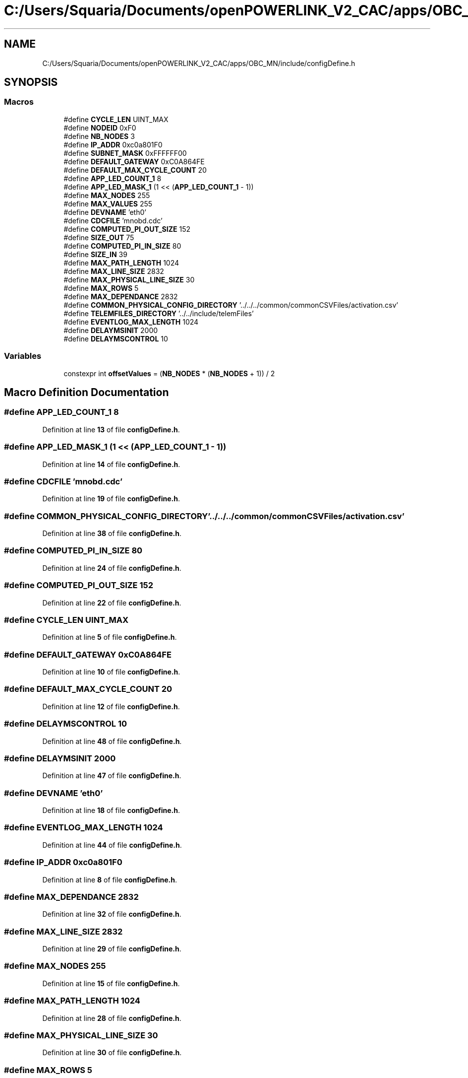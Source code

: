 .TH "C:/Users/Squaria/Documents/openPOWERLINK_V2_CAC/apps/OBC_MN/include/configDefine.h" 3 "Version 1.1" "CAC_MN" \" -*- nroff -*-
.ad l
.nh
.SH NAME
C:/Users/Squaria/Documents/openPOWERLINK_V2_CAC/apps/OBC_MN/include/configDefine.h
.SH SYNOPSIS
.br
.PP
.SS "Macros"

.in +1c
.ti -1c
.RI "#define \fBCYCLE_LEN\fP   UINT_MAX"
.br
.ti -1c
.RI "#define \fBNODEID\fP   0xF0"
.br
.ti -1c
.RI "#define \fBNB_NODES\fP   3"
.br
.ti -1c
.RI "#define \fBIP_ADDR\fP   0xc0a801F0"
.br
.ti -1c
.RI "#define \fBSUBNET_MASK\fP   0xFFFFFF00"
.br
.ti -1c
.RI "#define \fBDEFAULT_GATEWAY\fP   0xC0A864FE"
.br
.ti -1c
.RI "#define \fBDEFAULT_MAX_CYCLE_COUNT\fP   20"
.br
.ti -1c
.RI "#define \fBAPP_LED_COUNT_1\fP   8"
.br
.ti -1c
.RI "#define \fBAPP_LED_MASK_1\fP   (1 << (\fBAPP_LED_COUNT_1\fP \- 1))"
.br
.ti -1c
.RI "#define \fBMAX_NODES\fP   255"
.br
.ti -1c
.RI "#define \fBMAX_VALUES\fP   255"
.br
.ti -1c
.RI "#define \fBDEVNAME\fP   'eth0'"
.br
.ti -1c
.RI "#define \fBCDCFILE\fP   'mnobd\&.cdc'"
.br
.ti -1c
.RI "#define \fBCOMPUTED_PI_OUT_SIZE\fP   152"
.br
.ti -1c
.RI "#define \fBSIZE_OUT\fP   75"
.br
.ti -1c
.RI "#define \fBCOMPUTED_PI_IN_SIZE\fP   80"
.br
.ti -1c
.RI "#define \fBSIZE_IN\fP   39"
.br
.ti -1c
.RI "#define \fBMAX_PATH_LENGTH\fP   1024"
.br
.ti -1c
.RI "#define \fBMAX_LINE_SIZE\fP   2832"
.br
.ti -1c
.RI "#define \fBMAX_PHYSICAL_LINE_SIZE\fP   30"
.br
.ti -1c
.RI "#define \fBMAX_ROWS\fP   5"
.br
.ti -1c
.RI "#define \fBMAX_DEPENDANCE\fP   2832"
.br
.ti -1c
.RI "#define \fBCOMMON_PHYSICAL_CONFIG_DIRECTORY\fP   '\&.\&./\&.\&./\&.\&./common/commonCSVFiles/activation\&.csv'"
.br
.ti -1c
.RI "#define \fBTELEMFILES_DIRECTORY\fP   '\&.\&./\&.\&./include/telemFiles'"
.br
.ti -1c
.RI "#define \fBEVENTLOG_MAX_LENGTH\fP   1024"
.br
.ti -1c
.RI "#define \fBDELAYMSINIT\fP   2000"
.br
.ti -1c
.RI "#define \fBDELAYMSCONTROL\fP   10"
.br
.in -1c
.SS "Variables"

.in +1c
.ti -1c
.RI "constexpr int \fBoffsetValues\fP = (\fBNB_NODES\fP * (\fBNB_NODES\fP + 1)) / 2"
.br
.in -1c
.SH "Macro Definition Documentation"
.PP 
.SS "#define APP_LED_COUNT_1   8"

.PP
Definition at line \fB13\fP of file \fBconfigDefine\&.h\fP\&.
.SS "#define APP_LED_MASK_1   (1 << (\fBAPP_LED_COUNT_1\fP \- 1))"

.PP
Definition at line \fB14\fP of file \fBconfigDefine\&.h\fP\&.
.SS "#define CDCFILE   'mnobd\&.cdc'"

.PP
Definition at line \fB19\fP of file \fBconfigDefine\&.h\fP\&.
.SS "#define COMMON_PHYSICAL_CONFIG_DIRECTORY   '\&.\&./\&.\&./\&.\&./common/commonCSVFiles/activation\&.csv'"

.PP
Definition at line \fB38\fP of file \fBconfigDefine\&.h\fP\&.
.SS "#define COMPUTED_PI_IN_SIZE   80"

.PP
Definition at line \fB24\fP of file \fBconfigDefine\&.h\fP\&.
.SS "#define COMPUTED_PI_OUT_SIZE   152"

.PP
Definition at line \fB22\fP of file \fBconfigDefine\&.h\fP\&.
.SS "#define CYCLE_LEN   UINT_MAX"

.PP
Definition at line \fB5\fP of file \fBconfigDefine\&.h\fP\&.
.SS "#define DEFAULT_GATEWAY   0xC0A864FE"

.PP
Definition at line \fB10\fP of file \fBconfigDefine\&.h\fP\&.
.SS "#define DEFAULT_MAX_CYCLE_COUNT   20"

.PP
Definition at line \fB12\fP of file \fBconfigDefine\&.h\fP\&.
.SS "#define DELAYMSCONTROL   10"

.PP
Definition at line \fB48\fP of file \fBconfigDefine\&.h\fP\&.
.SS "#define DELAYMSINIT   2000"

.PP
Definition at line \fB47\fP of file \fBconfigDefine\&.h\fP\&.
.SS "#define DEVNAME   'eth0'"

.PP
Definition at line \fB18\fP of file \fBconfigDefine\&.h\fP\&.
.SS "#define EVENTLOG_MAX_LENGTH   1024"

.PP
Definition at line \fB44\fP of file \fBconfigDefine\&.h\fP\&.
.SS "#define IP_ADDR   0xc0a801F0"

.PP
Definition at line \fB8\fP of file \fBconfigDefine\&.h\fP\&.
.SS "#define MAX_DEPENDANCE   2832"

.PP
Definition at line \fB32\fP of file \fBconfigDefine\&.h\fP\&.
.SS "#define MAX_LINE_SIZE   2832"

.PP
Definition at line \fB29\fP of file \fBconfigDefine\&.h\fP\&.
.SS "#define MAX_NODES   255"

.PP
Definition at line \fB15\fP of file \fBconfigDefine\&.h\fP\&.
.SS "#define MAX_PATH_LENGTH   1024"

.PP
Definition at line \fB28\fP of file \fBconfigDefine\&.h\fP\&.
.SS "#define MAX_PHYSICAL_LINE_SIZE   30"

.PP
Definition at line \fB30\fP of file \fBconfigDefine\&.h\fP\&.
.SS "#define MAX_ROWS   5"

.PP
Definition at line \fB31\fP of file \fBconfigDefine\&.h\fP\&.
.SS "#define MAX_VALUES   255"

.PP
Definition at line \fB16\fP of file \fBconfigDefine\&.h\fP\&.
.SS "#define NB_NODES   3"

.PP
Definition at line \fB7\fP of file \fBconfigDefine\&.h\fP\&.
.SS "#define NODEID   0xF0"

.PP
Definition at line \fB6\fP of file \fBconfigDefine\&.h\fP\&.
.SS "#define SIZE_IN   39"

.PP
Definition at line \fB25\fP of file \fBconfigDefine\&.h\fP\&.
.SS "#define SIZE_OUT   75"

.PP
Definition at line \fB23\fP of file \fBconfigDefine\&.h\fP\&.
.SS "#define SUBNET_MASK   0xFFFFFF00"

.PP
Definition at line \fB9\fP of file \fBconfigDefine\&.h\fP\&.
.SS "#define TELEMFILES_DIRECTORY   '\&.\&./\&.\&./include/telemFiles'"

.PP
Definition at line \fB40\fP of file \fBconfigDefine\&.h\fP\&.
.SH "Variable Documentation"
.PP 
.SS "constexpr int offsetValues = (\fBNB_NODES\fP * (\fBNB_NODES\fP + 1)) / 2\fR [constexpr]\fP"

.PP
Definition at line \fB50\fP of file \fBconfigDefine\&.h\fP\&.
.SH "Author"
.PP 
Generated automatically by Doxygen for CAC_MN from the source code\&.
